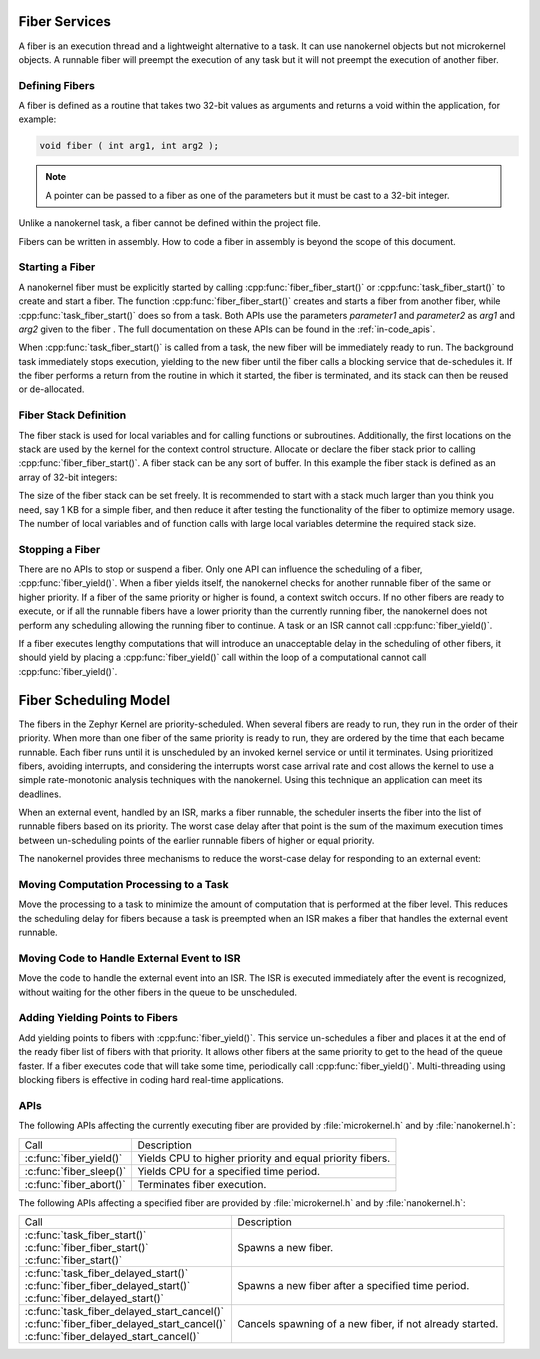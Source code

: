 .. _fiber_services:

Fiber Services
##############

A fiber is an execution thread and a lightweight alternative to a task. It can
use nanokernel objects but not microkernel objects. A runnable fiber will
preempt the execution of any task but it will not preempt the execution of
another fiber.


Defining Fibers
***************

A fiber is defined as a routine that takes two 32-bit values as
arguments and returns a void within the application, for example:

.. code-block:: c

   void fiber ( int arg1, int arg2 );

.. note::

   A pointer can be passed to a fiber as one of the parameters but it
   must be cast to a 32-bit integer.

Unlike a nanokernel task, a fiber cannot be defined within the project
file.

Fibers can be written in assembly. How to code a fiber in assembly is
beyond the scope of this document.


Starting a Fiber
****************

A nanokernel fiber must be explicitly started by calling
:cpp:func:`fiber_fiber_start()` or :cpp:func:`task_fiber_start()` to create
and start a fiber. The function :cpp:func:`fiber_fiber_start()` creates
and starts a fiber from another fiber, while
:cpp:func:`task_fiber_start()` does so from a task. Both APIs use the
parameters *parameter1* and *parameter2* as *arg1* and *arg2* given to
the fiber . The full documentation on these APIs can be found in the
:ref:`in-code_apis`.

When :cpp:func:`task_fiber_start()` is called from a task, the new fiber
will be immediately ready to run. The background task immediately stops
execution, yielding to the new fiber until the fiber calls a blocking
service that de-schedules it. If the fiber performs a return from the
routine in which it started, the fiber is terminated, and its stack can
then be reused or de-allocated.


Fiber Stack Definition
**********************

The fiber stack is used for local variables and for calling functions or
subroutines. Additionally, the first locations on the stack are used by
the kernel for the context control structure. Allocate or declare the
fiber stack prior to calling :cpp:func:`fiber_fiber_start()`. A fiber
stack can be any sort of buffer. In this example the fiber stack is
defined as an array of 32-bit integers:

.. code-block::cpp

   int32_t process_stack[256];

The size of the fiber stack can be set freely. It is recommended to
start with a stack much larger than you think you need, say 1 KB for a
simple fiber, and then reduce it after testing the functionality of the
fiber to optimize memory usage. The number of local variables and of
function calls with large local variables determine the required stack
size.


Stopping a Fiber
****************

There are no APIs to stop or suspend a fiber. Only one API can influence
the scheduling of a fiber, :cpp:func:`fiber_yield()`. When a fiber yields
itself, the nanokernel checks for another runnable fiber of the same or
higher priority. If a fiber of the same priority or higher is found, a
context switch occurs. If no other fibers are ready to execute, or if
all the runnable fibers have a lower priority than the currently
running fiber, the nanokernel does not perform any scheduling allowing
the running fiber to continue. A task or an ISR cannot call
:cpp:func:`fiber_yield()`.

If a fiber executes lengthy computations that will introduce an
unacceptable delay in the scheduling of other fibers, it should yield
by placing a :cpp:func:`fiber_yield()` call within the loop of a
computational cannot call :cpp:func:`fiber_yield()`.

Fiber Scheduling Model
######################

The fibers in the Zephyr Kernel are priority-scheduled. When several fibers
are ready to run, they run in the order of their priority. When more
than one fiber of the same priority is ready to run, they are ordered
by the time that each became runnable. Each fiber runs until it is
unscheduled by an invoked kernel service or until it terminates. Using
prioritized fibers, avoiding interrupts, and considering the interrupts
worst case arrival rate and cost allows the kernel to use a simple
rate-monotonic analysis techniques with the nanokernel. Using this
technique an application can meet its deadlines.

When an external event, handled by an ISR, marks a fiber runnable, the
scheduler inserts the fiber into the list of runnable fibers based on
its priority. The worst case delay after that point is the sum of the
maximum execution times between un-scheduling points of the earlier
runnable fibers of higher or equal priority.

The nanokernel provides three mechanisms to reduce the worst-case delay
for responding to an external event:


Moving Computation Processing to a Task
***************************************

Move the processing to a task to minimize the amount of computation that
is performed at the fiber level. This reduces the scheduling delay for
fibers because a task is preempted when an ISR makes a fiber that
handles the external event runnable.


Moving Code to Handle External Event to ISR
*******************************************

Move the code to handle the external event into an ISR. The ISR is
executed immediately after the event is recognized, without waiting for
the other fibers in the queue to be unscheduled.

Adding Yielding Points to Fibers
********************************

Add yielding points to fibers with :cpp:func:`fiber_yield()`. This service
un-schedules a fiber and places it at the end of the ready fiber list
of fibers with that priority. It allows other fibers at the same
priority to get to the head of the queue faster. If a fiber executes
code that will take some time, periodically call
:cpp:func:`fiber_yield()`. Multi-threading using blocking fibers is
effective in coding hard real-time applications.

APIs
****

The following APIs affecting the currently executing fiber are provided
by :file:`microkernel.h` and by :file:`nanokernel.h`:

+-----------------------------------+-----------------------------------------+
| Call                              | Description                             |
+-----------------------------------+-----------------------------------------+
| :c:func:`fiber_yield()`           | Yields CPU to higher priority and       |
|                                   | equal priority fibers.                  |
+-----------------------------------+-----------------------------------------+
| :c:func:`fiber_sleep()`           | Yields CPU for a specified time period. |
+-----------------------------------+-----------------------------------------+
| :c:func:`fiber_abort()`           | Terminates fiber execution.             |
+-----------------------------------+-----------------------------------------+

The following APIs affecting a specified fiber are provided
by :file:`microkernel.h` and by :file:`nanokernel.h`:

+------------------------------------------------+----------------------------+
| Call                                           | Description                |
+------------------------------------------------+----------------------------+
| | :c:func:`task_fiber_start()`                 | Spawns a new fiber.        |
| | :c:func:`fiber_fiber_start()`                |                            |
| | :c:func:`fiber_start()`                      |                            |
+------------------------------------------------+----------------------------+
| | :c:func:`task_fiber_delayed_start()`         | Spawns a new fiber after   |
| | :c:func:`fiber_fiber_delayed_start()`        | a specified time period.   |
| | :c:func:`fiber_delayed_start()`              |                            |
+------------------------------------------------+----------------------------+
| | :c:func:`task_fiber_delayed_start_cancel()`  | Cancels spawning of a      |
| | :c:func:`fiber_fiber_delayed_start_cancel()` | new fiber, if not already  |
| | :c:func:`fiber_delayed_start_cancel()`       | started.                   |
+------------------------------------------------+----------------------------+
